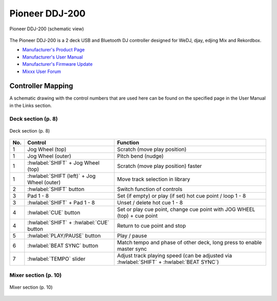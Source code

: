 Pioneer DDJ-200
===============

.. sectionauthor::
   Daniel Giddins <daniel.giddins at nottingham.ac.uk>
   Frank Breitling <frank.breitling at gmx.de>

.. figure:: ../../_static/controllers/pioneer_ddj_200.svg
   :align: center
   :width: 100%
   :figwidth: 100%
   :alt: Pioneer DDJ-200 (schematic view)
   :figclass: pretty-figures

   Pioneer DDJ-200 (schematic view)

The Pioneer DDJ-200 is a 2 deck USB and Bluetooth DJ controller designed for WeDJ, djay, edjing Mix and Rekordbox.

-  `Manufacturer's Product Page <https://www.pioneerdj.com/en-gb/product/controller/ddj-200/black/overview/>`__
-  `Manufacturer's User Manual <http://docs.pioneerdj.com/Manuals/DDJ_200_DRI1596B_manual/>`__
-  `Manufacturer's Firmware Update <https://www.pioneerdj.com/en/support/software/controller/ddj-200/>`__
-  `Mixxx User Forum <https://mixxx.discourse.group/t/pioneer-ddj-200-mapping/18259>`__

.. versionadded:: 2.2.5

Controller Mapping
------------------

A schematic drawing with the control numbers that are used here can be found on the specified page in the User Manual in the Links section.

.. _pioneer-ddj-200-decks:

Deck section (p. 8)
~~~~~~~~~~~~~~~~~~~

.. figure:: ../../_static/controllers/pioneer_ddj_200_decks.svg
   :align: center
   :width: 65%
   :figwidth: 100%
   :alt: Pioneer DDJ-200 (deck section)
   :figclass: pretty-figures

   Deck section (p. 8)

===  =================================================  ============================================================================================
No.  Control                                            Function
===  =================================================  ============================================================================================
1    Jog Wheel (top)                                    Scratch (move play position)
1    Jog Wheel (outer)                                  Pitch bend (nudge)
1    :hwlabel:`SHIFT` + Jog Wheel (top)                 Scratch (move play position) faster
1    :hwlabel:`SHIFT (left)` + Jog Wheel (outer)        Move track selection in library
2    :hwlabel:`SHIFT` button                            Switch function of controls
3    Pad 1 - 8                                          Set (if empty) or play (if set) hot cue point / loop 1 - 8
3    :hwlabel:`SHIFT` + Pad 1 - 8                       Unset / delete hot cue 1 - 8
4    :hwlabel:`CUE` button                              Set or play cue point, change cue point with JOG WHEEL (top) + cue point
4    :hwlabel:`SHIFT` + :hwlabel:`CUE` button           Return to cue point and stop
5    :hwlabel:`PLAY/PAUSE` button                       Play / pause
6    :hwlabel:`BEAT SYNC` button                        Match tempo and phase of other deck, long press to enable master sync
7    :hwlabel:`TEMPO` slider                            Adjust track playing speed (can be adjusted via :hwlabel:`SHIFT` + :hwlabel:`BEAT SYNC`)
===  =================================================  ============================================================================================


.. _pioneer-ddj-200-mixer:

Mixer section (p. 10)
~~~~~~~~~~~~~~~~~~~~~

.. figure:: ../../_static/controllers/pioneer_ddj_200_mixer.svg
   :align: center
   :width: 50%
   :figwidth: 100%
   :alt: Pioneer DDJ-200 (mixer section)
   :figclass: pretty-figures

   Mixer section (p. 10)

===  =================================================  ============================================================================================
No.  Control                                            Function
===  =================================================  ============================================================================================
1    :hwlabel:`MASTER CUE` button                       Toggle Master/Cue knob of headphones between left and right
1    :hwlabel:`SHIFT` + :hwlabel:`MASTER CUE` button    Toggle between 2- and 4-deck mode
2    :hwlabel:`HI`/:hwlabel:`MID`/:hwlabel:`LOW` knobs  Adjust high/mid/low-frequencies
3    :hwlabel:`CFX` knobs                               Turns on the selected effects
4    :hwlabel:`HEADPHONE CUE 1 / 2` button              Toggle headphone pre-fader listening of channel 1 / 2, in 4-deck mode LED indicate deck 3 and 4
4    :hwlabel:`SHIFT (left)` + :hwlabel:`HEADPHONE CUE 1 / 2`    Load selected track to left or right selected deck
4    :hwlabel:`SHIFT (right)` + :hwlabel:`HEADPHONE CUE 1 / 2`   In 4-deck mode: toggle between deck 1 / 3 and 2 / 4, LED indicate deck 3 and 4
5    Channel faders                                     Adjust the output level for each channel
6    Transition FX Button                               Turns on :ref:`AutoDJ <djing-auto-dj>`
7    Cross fader                                        Fade between left and right deck
===  =================================================  ============================================================================================
